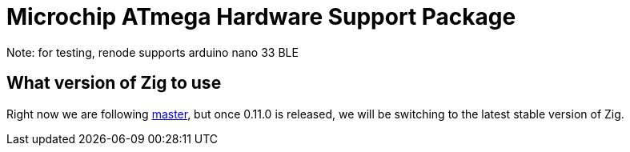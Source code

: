 = Microchip ATmega Hardware Support Package

Note: for testing, renode supports arduino nano 33 BLE

== What version of Zig to use

Right now we are following https://ziglang.org/download/[master], but once 0.11.0 is released, we will be switching to the latest stable version of Zig.
